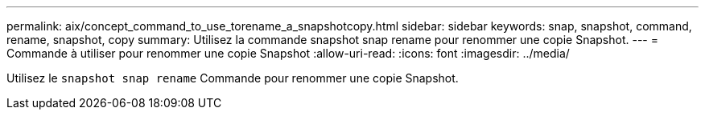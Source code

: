 ---
permalink: aix/concept_command_to_use_torename_a_snapshotcopy.html 
sidebar: sidebar 
keywords: snap, snapshot, command, rename, snapshot, copy 
summary: Utilisez la commande snapshot snap rename pour renommer une copie Snapshot. 
---
= Commande à utiliser pour renommer une copie Snapshot
:allow-uri-read: 
:icons: font
:imagesdir: ../media/


[role="lead"]
Utilisez le `snapshot snap rename` Commande pour renommer une copie Snapshot.
